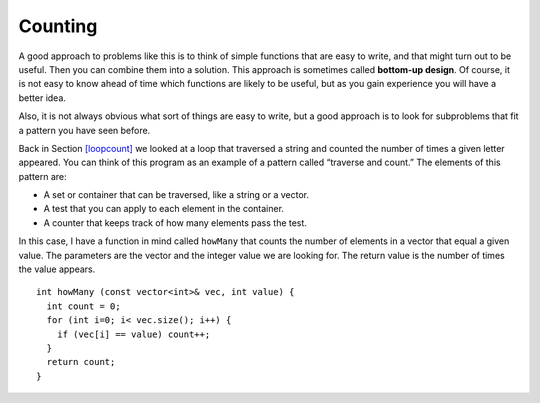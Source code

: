 ﻿Counting
--------

A good approach to problems like this is to think of simple functions
that are easy to write, and that might turn out to be useful. Then you
can combine them into a solution. This approach is sometimes called
**bottom-up design**. Of course, it is not easy to know ahead of time
which functions are likely to be useful, but as you gain experience you
will have a better idea.

Also, it is not always obvious what sort of things are easy to write,
but a good approach is to look for subproblems that fit a pattern you
have seen before.

Back in Section `[loopcount] <#loopcount>`__ we looked at a loop that
traversed a string and counted the number of times a given letter
appeared. You can think of this program as an example of a pattern
called “traverse and count.” The elements of this pattern are:

-  A set or container that can be traversed, like a string or a vector.

-  A test that you can apply to each element in the container.

-  A counter that keeps track of how many elements pass the test.

In this case, I have a function in mind called ``howMany`` that counts
the number of elements in a vector that equal a given value. The
parameters are the vector and the integer value we are looking for. The
return value is the number of times the value appears.

::

   int howMany (const vector<int>& vec, int value) {
     int count = 0;
     for (int i=0; i< vec.size(); i++) {
       if (vec[i] == value) count++;
     }
     return count;
   }

.. parsonsprob:: question10_10_1

   Construct a block of code that counts how many numbers are between **lowerbound** and **upperbound** inclusive.
   -----
   int just_right(const vector<int>& vec, int lowerbound, int upperbound) {
   =====
      int count = 0;
   =====
      for (int i=0; i &#60; vec.size(); i++) {
   =====
      for (int i=0; i &#60; upperbound; i++)                         #paired
   =====
         if (vec[i] i &#62;= lowerbound && vec[i] i &#60;= upperbound) {
	    count++;
   =====
         if (vec[i] i &#62; lowerbound && vec[i] i &#60; upperbound) {                         #paired
            count++;
   =====
         }
      }
      return count;
   }
